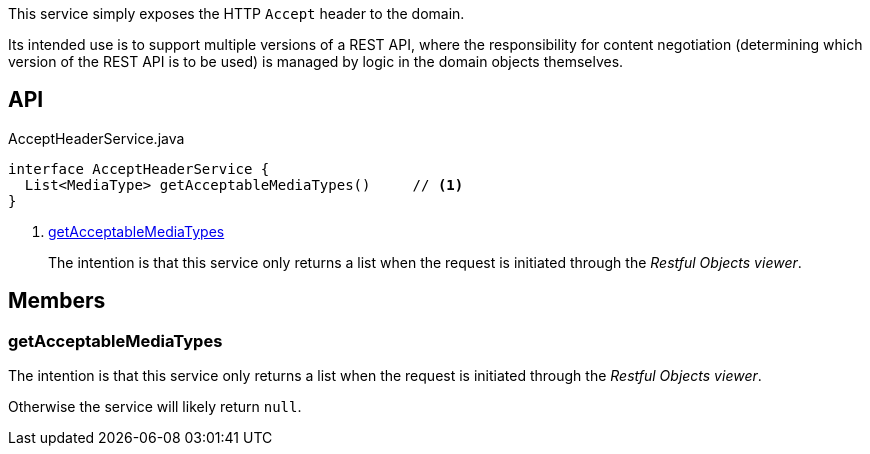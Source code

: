 :Notice: Licensed to the Apache Software Foundation (ASF) under one or more contributor license agreements. See the NOTICE file distributed with this work for additional information regarding copyright ownership. The ASF licenses this file to you under the Apache License, Version 2.0 (the "License"); you may not use this file except in compliance with the License. You may obtain a copy of the License at. http://www.apache.org/licenses/LICENSE-2.0 . Unless required by applicable law or agreed to in writing, software distributed under the License is distributed on an "AS IS" BASIS, WITHOUT WARRANTIES OR  CONDITIONS OF ANY KIND, either express or implied. See the License for the specific language governing permissions and limitations under the License.

This service simply exposes the HTTP `Accept` header to the domain.

Its intended use is to support multiple versions of a REST API, where the responsibility for content negotiation (determining which version of the REST API is to be used) is managed by logic in the domain objects themselves.

== API

.AcceptHeaderService.java
[source,java]
----
interface AcceptHeaderService {
  List<MediaType> getAcceptableMediaTypes()     // <.>
}
----

<.> xref:#getAcceptableMediaTypes[getAcceptableMediaTypes]
+
--
The intention is that this service only returns a list when the request is initiated through the _Restful Objects viewer_.
--

== Members

[#getAcceptableMediaTypes]
=== getAcceptableMediaTypes

The intention is that this service only returns a list when the request is initiated through the _Restful Objects viewer_.

Otherwise the service will likely return `null`.

